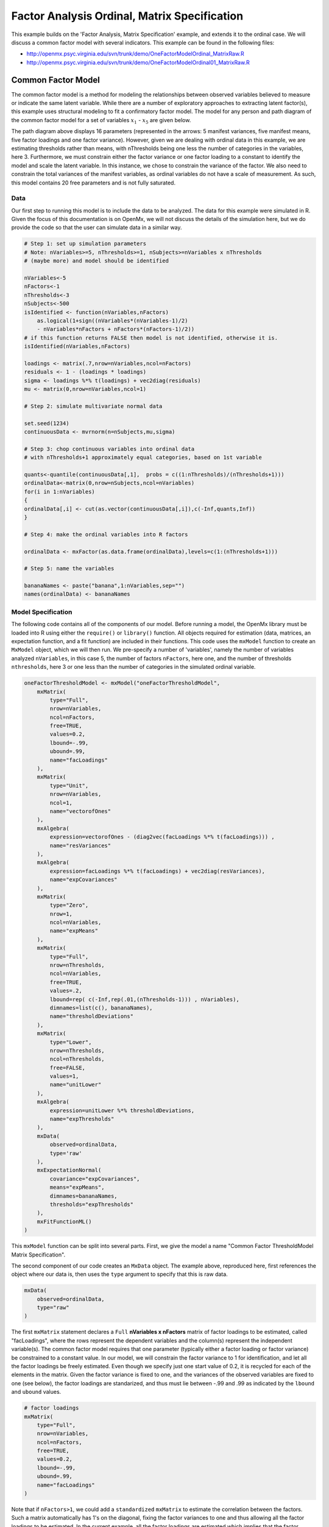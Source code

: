 .. _factoranalysisordinal-matrix-specification:

Factor Analysis Ordinal, Matrix Specification
=============================================

This example builds on the 'Factor Analysis, Matrix Specification' example, and extends it to the ordinal case.  We will discuss a common factor model with several indicators.  This example can be found in the following files:

* http://openmx.psyc.virginia.edu/svn/trunk/demo/OneFactorModelOrdinal_MatrixRaw.R
* http://openmx.psyc.virginia.edu/svn/trunk/demo/OneFactorModelOrdinal01_MatrixRaw.R

Common Factor Model
-------------------

The common factor model is a method for modeling the relationships between observed variables believed to measure or indicate the same latent variable. While there are a number of exploratory approaches to extracting latent factor(s), this example uses structural modeling to fit a confirmatory factor model. The model for any person and path diagram of the common factor model for a set of variables :math:`x_{1}` - :math:`x_{5}` are given below.

.. math::
   :nowrap:
   
   \begin{eqnarray*} 
   x_{ij} = \mu_{j} + \lambda_{j} * \eta_{i} + \epsilon_{ij}
   \end{eqnarray*}

.. image:: graph/OneFactorModel5vt.png
    :height: 2in

The path diagram above displays 16 parameters (represented in the arrows: 5 manifest variances, five manifest means, five factor loadings and one factor variance).  However, given we are dealing with ordinal data in this example, we are estimating thresholds rather than means, with nThresholds being one less the number of categories in the variables, here 3. Furthermore, we must constrain either the factor variance or one factor loading to a constant to identify the model and scale the latent variable.  In this instance, we chose to constrain the variance of the factor.  We also need to constrain the total variances of the manifest variables, as ordinal variables do not have a scale of measurement.  As such, this model contains 20 free parameters and is not fully saturated. 

Data
^^^^

Our first step to running this model is to include the data to be analyzed. The data for this example were simulated in R.  Given the focus of this documentation is on OpenMx, we will not discuss the details of the simulation here, but we do provide the code so that the user can simulate data in a similar way.

.. code-block:: r

    # Step 1: set up simulation parameters 
    # Note: nVariables>=5, nThresholds>=1, nSubjects>=nVariables x nThresholds
    # (maybe more) and model should be identified
    
    nVariables<-5
    nFactors<-1
    nThresholds<-3
    nSubjects<-500
    isIdentified <- function(nVariables,nFactors) 
        as.logical(1+sign((nVariables*(nVariables-1)/2) 
        - nVariables*nFactors + nFactors*(nFactors-1)/2))
    # if this function returns FALSE then model is not identified, otherwise it is.
    isIdentified(nVariables,nFactors)

    loadings <- matrix(.7,nrow=nVariables,ncol=nFactors)
    residuals <- 1 - (loadings * loadings)
    sigma <- loadings %*% t(loadings) + vec2diag(residuals)
    mu <- matrix(0,nrow=nVariables,ncol=1)
    
    # Step 2: simulate multivariate normal data

    set.seed(1234)
    continuousData <- mvrnorm(n=nSubjects,mu,sigma)

    # Step 3: chop continuous variables into ordinal data 
    # with nThresholds+1 approximately equal categories, based on 1st variable

    quants<-quantile(continuousData[,1],  probs = c((1:nThresholds)/(nThresholds+1)))
    ordinalData<-matrix(0,nrow=nSubjects,ncol=nVariables)
    for(i in 1:nVariables)
    {
    ordinalData[,i] <- cut(as.vector(continuousData[,i]),c(-Inf,quants,Inf))
    }

    # Step 4: make the ordinal variables into R factors

    ordinalData <- mxFactor(as.data.frame(ordinalData),levels=c(1:(nThresholds+1)))

    # Step 5: name the variables

    bananaNames <- paste("banana",1:nVariables,sep="")
    names(ordinalData) <- bananaNames
    

Model Specification
^^^^^^^^^^^^^^^^^^^

The following code contains all of the components of our model. Before running a model, the OpenMx library must be loaded into R using either the ``require()`` or ``library()`` function. All objects required for estimation (data, matrices, an expectation function, and a fit function) are included in their functions. This code uses the ``mxModel`` function to create an ``MxModel`` object, which we will then run.  We pre-specify a number of 'variables', namely the number of variables analyzed ``nVariables``, in this case 5, the number of factors ``nFactors``, here one, and the number of thresholds ``nthresholds``, here 3 or one less than the number of categories in the simulated ordinal variable.

.. code-block:: r

    oneFactorThresholdModel <- mxModel("oneFactorThresholdModel",
        mxMatrix(
            type="Full", 
            nrow=nVariables, 
            ncol=nFactors, 
            free=TRUE, 
            values=0.2, 
            lbound=-.99, 
            ubound=.99, 
            name="facLoadings"
        ),
        mxMatrix(
            type="Unit", 
            nrow=nVariables, 
            ncol=1, 
            name="vectorofOnes"
        ),
        mxAlgebra(
            expression=vectorofOnes - (diag2vec(facLoadings %*% t(facLoadings))) , 
            name="resVariances"
        ),
        mxAlgebra(
            expression=facLoadings %*% t(facLoadings) + vec2diag(resVariances), 
            name="expCovariances"
        ),
        mxMatrix(
            type="Zero", 
            nrow=1, 
            ncol=nVariables, 
            name="expMeans"
        ),
        mxMatrix(
            type="Full", 
            nrow=nThresholds, 
            ncol=nVariables,
            free=TRUE, 
            values=.2,
            lbound=rep( c(-Inf,rep(.01,(nThresholds-1))) , nVariables),
            dimnames=list(c(), bananaNames),
            name="thresholdDeviations"
        ),
        mxMatrix(
            type="Lower",
            nrow=nThresholds,
            ncol=nThresholds,
            free=FALSE,
            values=1,
            name="unitLower"
        ),
        mxAlgebra(
            expression=unitLower %*% thresholdDeviations, 
            name="expThresholds"
        ),
        mxData(
            observed=ordinalData, 
            type='raw'
        ),
        mxExpectationNormal(
            covariance="expCovariances", 
            means="expMeans", 
            dimnames=bananaNames, 
            thresholds="expThresholds"
        ),
        mxFitFunctionML()
    )


This ``mxModel`` function can be split into several parts. First, we give the model a name "Common Factor ThresholdModel Matrix Specification".

The second component of our code creates an ``MxData`` object. The example above, reproduced here, first references the object where our data is, then uses the ``type`` argument to specify that this is raw data.

.. code-block:: r

    mxData(
        observed=ordinalData, 
        type="raw"
    )

The first ``mxMatrix`` statement declares a ``Full`` **nVariables x nFactors** matrix of factor loadings to be estimated, called "facLoadings", where the rows represent the dependent variables and the column(s) represent the independent variable(s).  The common factor model requires that one parameter (typically either a factor loading or factor variance) be constrained to a constant value. In our model, we will constrain the factor variance to 1 for identification, and let all the factor loadings be freely estimated.  Even though we specify just one start value of 0.2, it is recycled for each of the elements in the matrix.  Given the factor variance is fixed to one, and the variances of the observed variables are fixed to one (see below), the factor loadings are standarized, and thus must lie between -.99 and .99 as indicated by the ``lbound`` and ``ubound`` values.

.. code-block:: r

    # factor loadings
    mxMatrix(
        type="Full", 
        nrow=nVariables, 
        ncol=nFactors, 
        free=TRUE, 
        values=0.2, 
        lbound=-.99, 
        ubound=.99, 
        name="facLoadings"
    )

Note that if ``nFactors>1``, we could add  a ``standardized`` ``mxMatrix`` to estimate the correlation between the factors.  Such a matrix automatically has 1's on the diagonal, fixing the factor variances to one and thus allowing all the factor loadings to be estimated.  In the current example, all the factor loadings are estimated which implies that the factor variance is fixed to 1.  Alternatively, we could add a ``symmetric`` **1x1** ``mxMatrix`` to estimates the variance of the factor, when one of the factor loadings is fixed.

As our data are ordinal, we further need to constrain the variances of the observed variables to unity.  These variances are made up of the contributions of the latent common factor and the residual variances.  The amount of variance explained by the common factor is obtained by squaring the factor loadings.  We subtract the squared factor loadings from 1 to get the amount explained by the residual variance, thereby implicitly fixing the variances of the observed variables to 1.  To do this for all variables simultaneously, we use matrix algebra functions.  We first specify a vector of One's by declaring a ``Unit`` **nVariables x 1** matrix called ``vectorofOnes``.  We need to subtract the squared factor loadings which are on the diagonal of the matrix multiplication of the factor loading matrix ``facLoadings`` and its transpose.  To extract those into squared factor loadings into a vector, we use the ``diag2vec`` function.  This new vector is subtracted from the ``vectorofOnes`` using an ``mxAlgebra`` statement to generate the residual variances, and named ``resVariances``.

.. code-block:: r

    mxMatrix(
        type="Unit", 
        nrow=nVariables, 
        ncol=1, 
        name="vectorofOnes"
    )
    # residuals
    mxAlgebra(
        expression=vectorofOnes - (diag2vec(facLoadings %*% t(facLoadings))) , 
        name="resVariances"
    )

We then use the reverse function ``vec2diag`` to put the residual variances on the diagonal and add the contributions through the common factor from the matrix multipication of the factor loadings matrix and its transpose to obtain the formula for the expected covariances, aptly named ``expCovariances``.

.. code-block:: r

    mxAlgebra(
        expression=facLoadings %*% t(facLoadings) + vec2diag(resVariances), 
        name="expCovariances"
    )
    
When fitting to ordinal rather than continuous data, we estimate thresholds rather than means.  The matrix of thresholds is of size **nThresholds x nVariables** where ``nThresholds`` is one less than the number of categories for the ordinal variable(s).  We still specify a matrix of means, however, it is fixed to zero.  An alternative approach is to fix the first two thresholds (to zero and one, see below), which allows us to estimate means and variances in a similar way to fitting to continuous data.  Let's first specify the model with zero means and free thresholds.

The means are specified as a ``Zero`` **1 x nVariables** matrix, called "expMeans".  A means matrix always contains a single row, and one column for every manifest variable in the model.

.. code-block:: r

    # expected means
    mxMatrix(
        type="Zero", 
        nrow=1, 
        ncol=nVariables, 
        name="expMeans"
    )
    
The mean of the factor(s) is also fixed to 1, which is implied by not including a matrix for it.  Alternatively, we could explicitly add a ``Full`` **1 x nFactors** ``mxMatrix`` with a fixed value of zero for the factor mean(s), named "facMeans".  

We estimate the ``Full`` **nThresholds x nVariables** matrix.  To make sure that the thresholds systematically increase from the lowest to the highest, we estimate the first threshold and the increments compared to the previous threshold by constraining the increments to be positive.  This is accomplished through some R algebra, concatenating `minus infinity` and (nThreshold-1) times .01 as the lower bound for the remaining estimates.  This matrix of ``thresholdDeviations`` is then pre-multiplied by a ``lower`` triangular matrix of ones of size **nThresholds x nThresholds**  to obtain the expected thresholds in increasing order in the ``thresholdMatrix``.

.. code-block:: r

    mxMatrix(
         type="Full", 
         nrow=nThresholds, 
         ncol=nVariables,
         free=TRUE, 
         values=.2,
         lbound=rep( c(-Inf,rep(.01,(nThresholds-1))) , nVariables),
         dimnames=list(c(), bananaNames),
         name="thresholdDeviations"
     )
     mxMatrix(
         type="Lower",
         nrow=nThresholds,
         ncol=nThresholds,
         free=FALSE,
         values=1,
         name="unitLower"
     )
     # expected thresholds
     mxAlgebra(
         expression=unitLower %*% thresholdDeviations, 
         name="expThresholds"
     )

The final parts of this model are the expectation function and the fit function.  The choice of expectation function determines the required arguments.  Here we fit to raw ordinal data, thus we specify the matrices for the expected covariance matrix of the data, as well as the expected means and thresholds previously specified.  We use ``dimnames`` to map the model for means, thresholds and covariances onto the observed variables.

.. code-block:: r

    mxExpectationNormal(
        covariance="expCovariances", 
        means="expMeans", 
        dimnames=bananaNames, 
        thresholds="expThresholds"
    ),
    mxFitFunctionML()

The free parameters in the model can then be estimated using full information maximum likelihood (FIML) for covariances, means and thresholds.  FIML is specified by using raw data with the ``mxFitFunctionML``.  To estimate free parameters, the model is run using the ``mxRun`` function, and the output of the model can be accessed from the ``@output`` slot of the resulting model.  A summary of the output can be reached using ``summary()``.

.. code-block:: r

    oneFactorFit <- mxRun(oneFactorThresholdModel)

    oneFactorFit@output

    summary(oneFactorFit)
    
As indicate above, the model can be re-parameterized such that means and variances of the observed variables are estimated similar to the continuous case, by fixing the first two thresholds.  This basically rescales the parameters of the model.  Below is the full script:

.. code-block:: r

    oneFactorThresholdModel01 <- mxModel("oneFactorThresholdModel01",
        mxMatrix(
            type="Full", 
            nrow=nVariables, 
            ncol=nFactors, 
            free=TRUE, 
            values=0.2, 
            lbound=-.99, 
            ubound=2, 
            name="facLoadings"
        ),
        mxMatrix(
            type="Diag", 
            nrow=nVariables, 
            ncol=nVariables,
            free=TRUE,
            values=0.9,
            name="resVariances"
        ),
        mxAlgebra(
            expression=facLoadings %*% t(facLoadings) + resVariances, 
            name="expCovariances"
        ),
        mxMatrix(
            type="Full", 
            nrow=1, 
            ncol=nVariables,
            free=TRUE,
            name="expMeans"
        ),
        mxMatrix(
            type="Full", 
            nrow=nThresholds, 
            ncol=nVariables,
            free=rep( c(F,F,rep(T,(nThresholds-2))), nVariables), 
            values=rep( c(0,1,rep(.2,(nThresholds-2))), nVariables),
            lbound=rep( c(-Inf,rep(.01,(nThresholds-1))), nVariables),
            dimnames=list(c(), bananaNames),
            name="thresholdDeviations"
        ),
        mxMatrix(
            type="Lower",
            nrow=nThresholds,
            ncol=nThresholds,
            free=FALSE,
            values=1,
            name="unitLower"
        ),
        mxAlgebra(
            expression=unitLower %*% thresholdDeviations, 
            name="expThresholds"
        ),
        mxMatrix(
            type="Unit",
            nrow=nThresholds,
            ncol=1,
            name="columnofOnes"
        ),
        mxAlgebra(
            expression=expMeans %x% columnofOnes,
            name="meansMatrix"
        ),
        mxAlgebra(
            expression=sqrt(t(diag2vec(expCovariances))) %x% columnofOnes,
            name="variancesMatrix"
        ),
        mxAlgebra(
            expression=(expThresholds - meansMatrix) / variancesMatrix,
            name="thresholdMatrix"
        ),
        mxMatrix( 
            type="Iden", 
            nrow=nVariables, 
            ncol=nVariables, 
            name="Identity"
        ),
        mxAlgebra(
            expression=solve(sqrt(Identity * expCovariances)) %*% facLoadings,
            name="standFacLoadings"
        ),
        mxData(
            observed=ordinalData, 
            type='raw'
        ),
        mxExpectationNormal(
            covariance="expCovariances", 
            means="expMeans", 
            dimnames=bananaNames, 
            thresholds="expThresholds"
        ),
        mxFitFunctionML()
    )

We will only highlight the changes from the previous model specification.  By fixing the first and second threshold to 0 and 1 respectively for each variable, we are now able to estimate a mean and a variance for each variable instead.  If we are estimating the variances of the observed variables, the factor loadings are no longer standardized, thus we relax the upper boundary on the factor loading matrix ``facLoadings`` to be 2.  The residual variances are now directly estimated as a ``Diagonal`` matrix of size ``nVariables x nVariables``, and given a start value higher than that for the factor loadings.  As the residual variances are already on the diagonal of the ``resVariances`` matrix, we no longer need to add the ``vec2diag`` function to obtain the ``expCovariances`` matrix.

.. code-block:: r

    mxMatrix(
        type="Full", 
        nrow=nVariables, 
        ncol=nFactors, 
        free=TRUE, 
        values=0.2, 
        lbound=-.99, 
        ubound=2, 
        name="facLoadings"
    )
    mxMatrix(
        type="Diag", 
        nrow=nVariables, 
        ncol=nVariables,
        free=TRUE,
        values=0.9,
        name="resVariances"
    )
    mxAlgebra(
        expression=facLoadings %*% t(facLoadings) + resVariances, 
        name="expCovariances"
    )
    
Next, we now estimate the means for the observed variables and thus change the ``expMeans`` matrix to a ``Full`` matrix, and set it free.  The most complicated change happens to the matrix of ``thresholdDeviations``.  Its type and dimensions stay the same.  However, we now fix the first two thresholds, but allow the remainder of the thresholds (in this case, just one) to be estimated.  We use the R ``rep`` function to make this happen.  The ``values`` statement now has the fixed value of 0 for the first threshold, the fixed value of 1 for the second threshold, and the start value of .2 for the remaining threshold(s).  Finally, no change is required for the ``lbound`` matrix, which is still necessary to keep the estimated increments (third threshold and possible more) positive.

.. code-block:: r

    mxMatrix(
        type="Full", 
        nrow=1, 
        ncol=nVariables,
        free=TRUE,
        name="expMeans"
    )
    mxMatrix(
        type="Full", 
        nrow=nThresholds, 
        ncol=nVariables,
        free=rep( c(F,F,rep(T,(nThresholds-2))), nVariables), 
        values=rep( c(0,1,rep(.2,(nThresholds-2))), nVariables),
        lbound=rep( c(-Inf,rep(.01,(nThresholds-1))), nVariables),
        dimnames=list(c(), bananaNames),
        name="thresholdDeviations"
    )

These are all the changes required to fit the alternative specification, which should give the same likelihood and goodness-of-fit statistics as the original one.  We have added some matrices and algebra to calculate the 'standardized' thresholds and factor loadings which should be equal to those obtained with the original specification.  To standardize the thresholds, the respective mean is subtracted from the thresholds, by expanding the means matrix to the same size as the threshold matrix.  The result is divided by the corresponding standard deviation.  To standardize the factor loadings, they are pre-multiplied by the inverse of the standard deviations.
 
.. code-block:: r
    
    mxMatrix(
        type="Unit",
        nrow=nThresholds,
        ncol=1,
        name="columnofOnes"
    )
    mxAlgebra(
        expression=expMeans %x% columnofOnes,
        name="meansMatrix"
    )
    mxAlgebra(
        expression=sqrt(t(diag2vec(expCovariances))) %x% columnofOnes,
        name="variancesMatrix"
    )
    mxAlgebra(
        expression=(expThresholds - meansMatrix) / variancesMatrix,
        name="thresholdMatrix"
    )
    mxMatrix( 
        type="Iden", 
        nrow=nVariables, 
        ncol=nVariables, 
        name="Identity"
    )
    mxAlgebra(
        expression=solve(sqrt(Identity * expCovariances)) %*% facLoadings,
        name="facLoadingsMatrix"
    )
    
